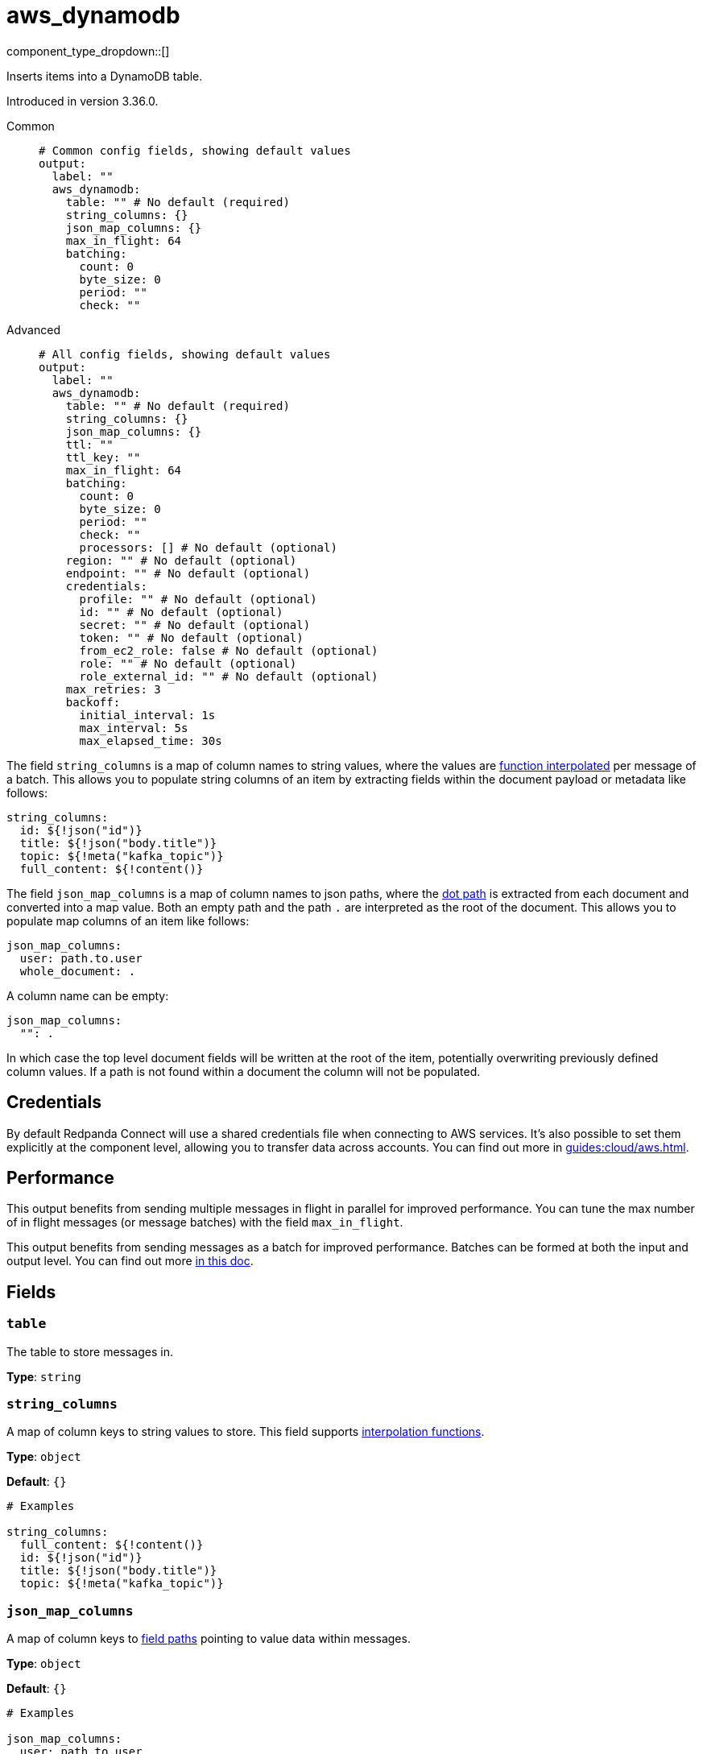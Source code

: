 = aws_dynamodb
:type: output
:status: stable
:categories: ["Services","AWS"]



////
     THIS FILE IS AUTOGENERATED!

     To make changes, edit the corresponding source file under:

     https://github.com/redpanda-data/connect/tree/main/internal/impl/<provider>.

     And:

     https://github.com/redpanda-data/connect/tree/main/cmd/tools/docs_gen/templates/plugin.adoc.tmpl
////

// © 2024 Redpanda Data Inc.


component_type_dropdown::[]


Inserts items into a DynamoDB table.

Introduced in version 3.36.0.


[tabs]
======
Common::
+
--

```yml
# Common config fields, showing default values
output:
  label: ""
  aws_dynamodb:
    table: "" # No default (required)
    string_columns: {}
    json_map_columns: {}
    max_in_flight: 64
    batching:
      count: 0
      byte_size: 0
      period: ""
      check: ""
```

--
Advanced::
+
--

```yml
# All config fields, showing default values
output:
  label: ""
  aws_dynamodb:
    table: "" # No default (required)
    string_columns: {}
    json_map_columns: {}
    ttl: ""
    ttl_key: ""
    max_in_flight: 64
    batching:
      count: 0
      byte_size: 0
      period: ""
      check: ""
      processors: [] # No default (optional)
    region: "" # No default (optional)
    endpoint: "" # No default (optional)
    credentials:
      profile: "" # No default (optional)
      id: "" # No default (optional)
      secret: "" # No default (optional)
      token: "" # No default (optional)
      from_ec2_role: false # No default (optional)
      role: "" # No default (optional)
      role_external_id: "" # No default (optional)
    max_retries: 3
    backoff:
      initial_interval: 1s
      max_interval: 5s
      max_elapsed_time: 30s
```

--
======

The field `string_columns` is a map of column names to string values, where the values are xref:configuration:interpolation.adoc#bloblang-queries[function interpolated] per message of a batch. This allows you to populate string columns of an item by extracting fields within the document payload or metadata like follows:

```yml
string_columns:
  id: ${!json("id")}
  title: ${!json("body.title")}
  topic: ${!meta("kafka_topic")}
  full_content: ${!content()}
```

The field `json_map_columns` is a map of column names to json paths, where the xref:configuration:field_paths.adoc[dot path] is extracted from each document and converted into a map value. Both an empty path and the path `.` are interpreted as the root of the document. This allows you to populate map columns of an item like follows:

```yml
json_map_columns:
  user: path.to.user
  whole_document: .
```

A column name can be empty:

```yml
json_map_columns:
  "": .
```

In which case the top level document fields will be written at the root of the item, potentially overwriting previously defined column values. If a path is not found within a document the column will not be populated.

== Credentials

By default Redpanda Connect will use a shared credentials file when connecting to AWS services. It's also possible to set them explicitly at the component level, allowing you to transfer data across accounts. You can find out more in xref:guides:cloud/aws.adoc[].

== Performance

This output benefits from sending multiple messages in flight in parallel for improved performance. You can tune the max number of in flight messages (or message batches) with the field `max_in_flight`.

This output benefits from sending messages as a batch for improved performance. Batches can be formed at both the input and output level. You can find out more xref:configuration:batching.adoc[in this doc].


== Fields

=== `table`

The table to store messages in.


*Type*: `string`


=== `string_columns`

A map of column keys to string values to store.
This field supports xref:configuration:interpolation.adoc#bloblang-queries[interpolation functions].


*Type*: `object`

*Default*: `{}`

```yml
# Examples

string_columns:
  full_content: ${!content()}
  id: ${!json("id")}
  title: ${!json("body.title")}
  topic: ${!meta("kafka_topic")}
```

=== `json_map_columns`

A map of column keys to xref:configuration:field_paths.adoc[field paths] pointing to value data within messages.


*Type*: `object`

*Default*: `{}`

```yml
# Examples

json_map_columns:
  user: path.to.user
  whole_document: .

json_map_columns:
  "": .
```

=== `ttl`

An optional TTL to set for items, calculated from the moment the message is sent.


*Type*: `string`

*Default*: `""`

=== `ttl_key`

The column key to place the TTL value within.


*Type*: `string`

*Default*: `""`

=== `max_in_flight`

The maximum number of messages to have in flight at a given time. Increase this to improve throughput.


*Type*: `int`

*Default*: `64`

=== `batching`

Allows you to configure a xref:configuration:batching.adoc[batching policy].


*Type*: `object`


```yml
# Examples

batching:
  byte_size: 5000
  count: 0
  period: 1s

batching:
  count: 10
  period: 1s

batching:
  check: this.contains("END BATCH")
  count: 0
  period: 1m
```

=== `batching.count`

A number of messages at which the batch should be flushed. If `0` disables count based batching.


*Type*: `int`

*Default*: `0`

=== `batching.byte_size`

An amount of bytes at which the batch should be flushed. If `0` disables size based batching.


*Type*: `int`

*Default*: `0`

=== `batching.period`

A period in which an incomplete batch should be flushed regardless of its size.


*Type*: `string`

*Default*: `""`

```yml
# Examples

period: 1s

period: 1m

period: 500ms
```

=== `batching.check`

A xref:guides:bloblang/about.adoc[Bloblang query] that should return a boolean value indicating whether a message should end a batch.


*Type*: `string`

*Default*: `""`

```yml
# Examples

check: this.type == "end_of_transaction"
```

=== `batching.processors`

A list of xref:components:processors/about.adoc[processors] to apply to a batch as it is flushed. This allows you to aggregate and archive the batch however you see fit. Please note that all resulting messages are flushed as a single batch, therefore splitting the batch into smaller batches using these processors is a no-op.


*Type*: `array`


```yml
# Examples

processors:
  - archive:
      format: concatenate

processors:
  - archive:
      format: lines

processors:
  - archive:
      format: json_array
```

=== `region`

The AWS region to target.


*Type*: `string`


=== `endpoint`

Allows you to specify a custom endpoint for the AWS API.


*Type*: `string`


=== `credentials`

Optional manual configuration of AWS credentials to use. More information can be found in xref:guides:cloud/aws.adoc[].


*Type*: `object`


=== `credentials.profile`

A profile from `~/.aws/credentials` to use.


*Type*: `string`


=== `credentials.id`

The ID of credentials to use.


*Type*: `string`


=== `credentials.secret`

The secret for the credentials being used.
[CAUTION]
====
This field contains sensitive information that usually shouldn't be added to a config directly, read our xref:configuration:secrets.adoc[secrets page for more info].
====



*Type*: `string`


=== `credentials.token`

The token for the credentials being used, required when using short term credentials.


*Type*: `string`


=== `credentials.from_ec2_role`

Use the credentials of a host EC2 machine configured to assume https://docs.aws.amazon.com/IAM/latest/UserGuide/id_roles_use_switch-role-ec2.html[an IAM role associated with the instance^].


*Type*: `bool`

Requires version 4.2.0 or newer

=== `credentials.role`

A role ARN to assume.


*Type*: `string`


=== `credentials.role_external_id`

An external ID to provide when assuming a role.


*Type*: `string`


=== `max_retries`

The maximum number of retries before giving up on the request. If set to zero there is no discrete limit.


*Type*: `int`

*Default*: `3`

=== `backoff`

Control time intervals between retry attempts.


*Type*: `object`


=== `backoff.initial_interval`

The initial period to wait between retry attempts.


*Type*: `string`

*Default*: `"1s"`

=== `backoff.max_interval`

The maximum period to wait between retry attempts.


*Type*: `string`

*Default*: `"5s"`

=== `backoff.max_elapsed_time`

The maximum period to wait before retry attempts are abandoned. If zero then no limit is used.


*Type*: `string`

*Default*: `"30s"`


